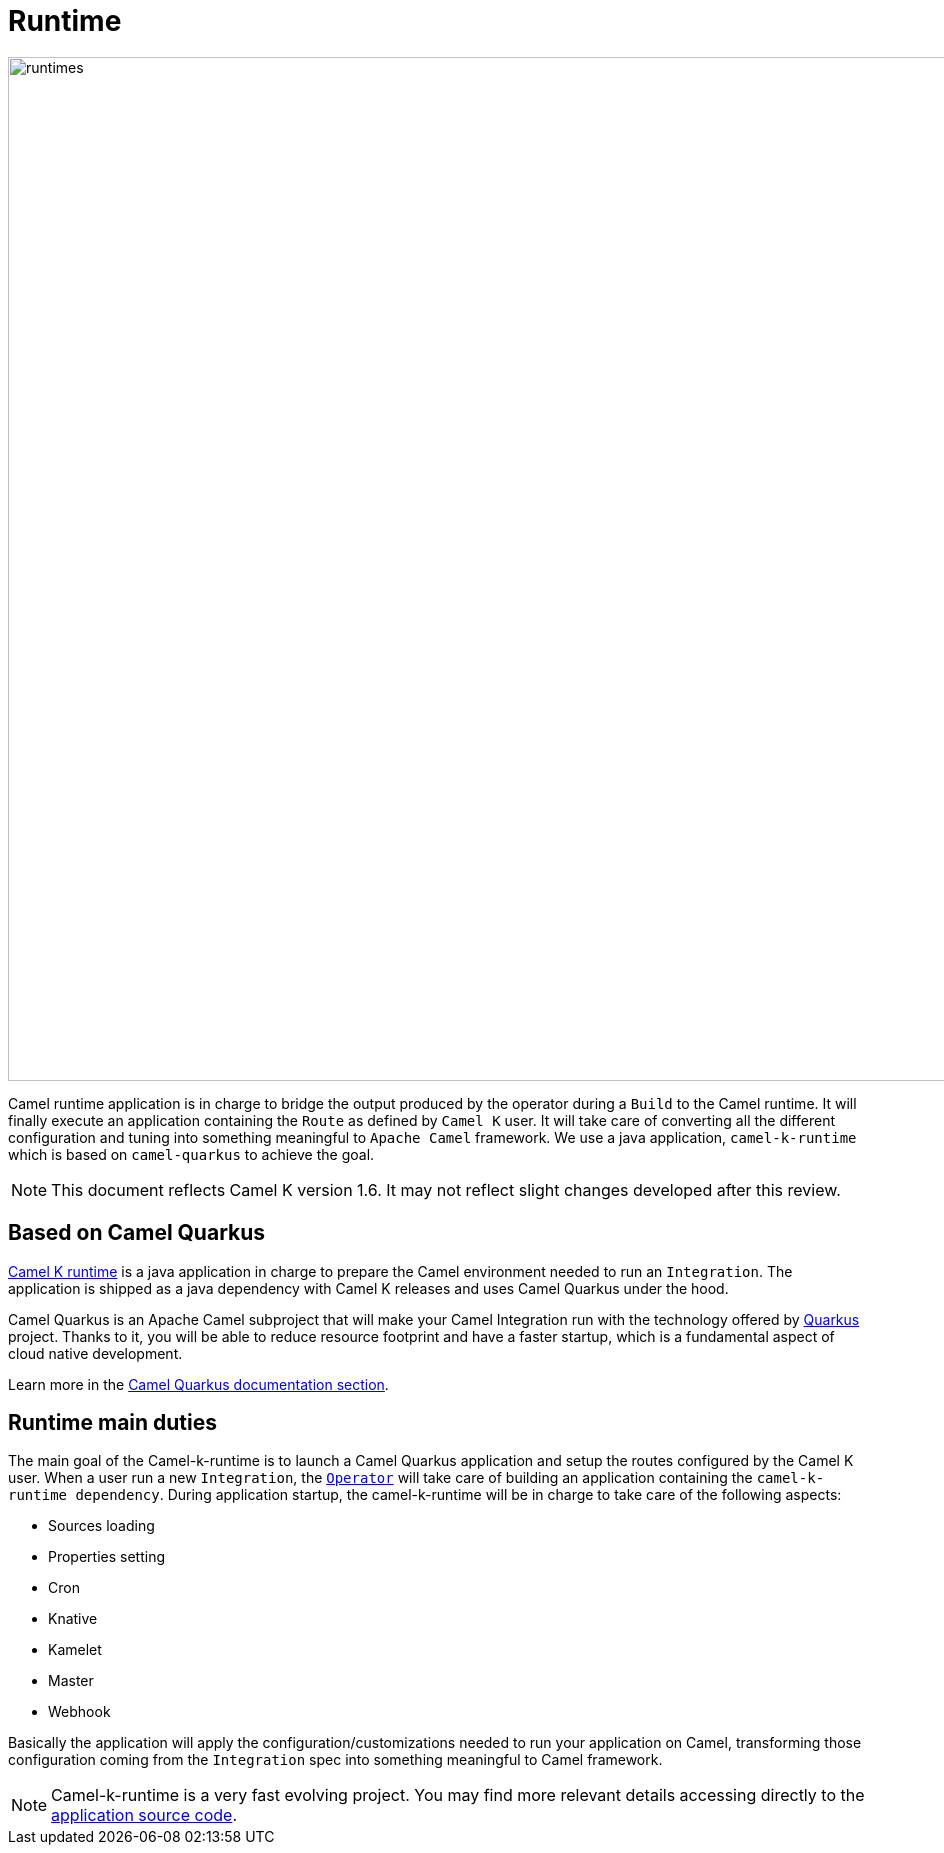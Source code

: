 [[runtime]]
= Runtime

image::architecture/camel-k-runtimes.jpg[runtimes, width=1024]

Camel runtime application is in charge to bridge the output produced by the operator during a `Build` to the Camel runtime. It will finally execute an application containing the `Route` as defined by `Camel K` user. It will take care of converting all the different configuration and tuning into something meaningful to `Apache Camel` framework. We use a java application, `camel-k-runtime` which is based on `camel-quarkus` to achieve the goal.

NOTE: This document reflects Camel K version 1.6. It may not reflect slight changes developed after this review.

[[runtime-quarkus]]
== Based on Camel Quarkus

https://github.com/apache/camel-k-runtime[Camel K runtime] is a java application in charge to prepare the Camel environment needed to run an `Integration`. The application is shipped as a java dependency with Camel K releases and uses Camel Quarkus under the hood.

Camel Quarkus is an Apache Camel subproject that will make your Camel Integration run with the technology offered by https://quarkus.io/[Quarkus] project. Thanks to it, you will be able to reduce resource footprint and have a faster startup, which is a fundamental aspect of cloud native development.

Learn more in the xref:camel-quarkus::index.adoc[Camel Quarkus documentation section].

[[runtime-duties]]
== Runtime main duties

The main goal of the Camel-k-runtime is to launch a Camel Quarkus application and setup the routes configured by the Camel K user. When a user run a new `Integration`, the xref:architecture/operator.adoc[`Operator`] will take care of building an application containing the `camel-k-runtime dependency`. During application startup, the camel-k-runtime will be in charge to take care of the following aspects:

* Sources loading
* Properties setting
* Cron
* Knative
* Kamelet
* Master
* Webhook

Basically the application will apply the configuration/customizations needed to run your application on Camel, transforming those configuration coming from the `Integration` spec into something meaningful to Camel framework.

NOTE: Camel-k-runtime is a very fast evolving project. You may find more relevant details accessing directly to the https://github.com/apache/camel-k-runtime[application source code].

